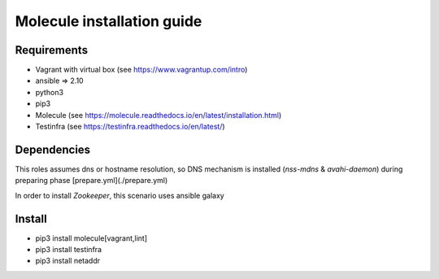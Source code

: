 *******
Molecule installation guide
*******

Requirements
============
* Vagrant with virtual box (see https://www.vagrantup.com/intro)
* ansible => 2.10
* python3
* pip3
* Molecule (see https://molecule.readthedocs.io/en/latest/installation.html) 
* Testinfra (see https://testinfra.readthedocs.io/en/latest/)

Dependencies
============

This roles assumes dns or hostname resolution, so DNS mechanism is installed (`nss-mdns` & `avahi-daemon`) 
during preparing phase [prepare.yml](./prepare.yml)

In order to install `Zookeeper`, this scenario uses ansible galaxy 

Install
=======

* pip3 install molecule[vagrant,lint]
* pip3 install testinfra
* pip3 install netaddr
